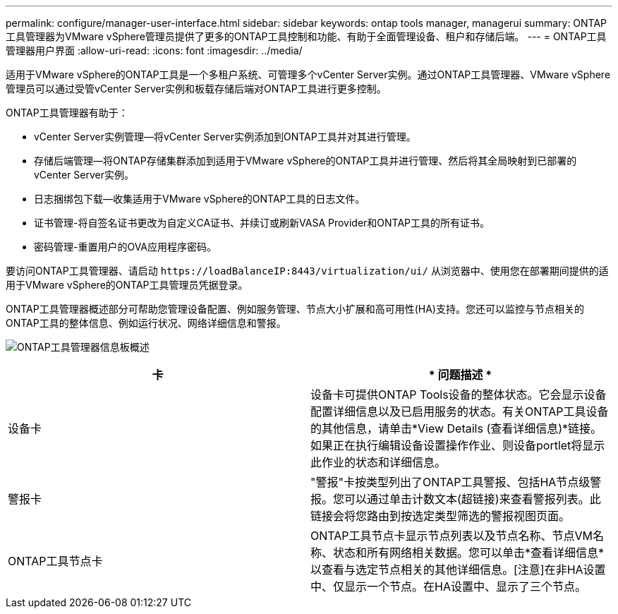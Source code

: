 ---
permalink: configure/manager-user-interface.html 
sidebar: sidebar 
keywords: ontap tools manager, managerui 
summary: ONTAP工具管理器为VMware vSphere管理员提供了更多的ONTAP工具控制和功能、有助于全面管理设备、租户和存储后端。 
---
= ONTAP工具管理器用户界面
:allow-uri-read: 
:icons: font
:imagesdir: ../media/


[role="lead"]
适用于VMware vSphere的ONTAP工具是一个多租户系统、可管理多个vCenter Server实例。通过ONTAP工具管理器、VMware vSphere管理员可以通过受管vCenter Server实例和板载存储后端对ONTAP工具进行更多控制。

ONTAP工具管理器有助于：

* vCenter Server实例管理—将vCenter Server实例添加到ONTAP工具并对其进行管理。
* 存储后端管理—将ONTAP存储集群添加到适用于VMware vSphere的ONTAP工具并进行管理、然后将其全局映射到已部署的vCenter Server实例。
* 日志捆绑包下载—收集适用于VMware vSphere的ONTAP工具的日志文件。
* 证书管理-将自签名证书更改为自定义CA证书、并续订或刷新VASA Provider和ONTAP工具的所有证书。
* 密码管理-重置用户的OVA应用程序密码。


要访问ONTAP工具管理器、请启动 `\https://loadBalanceIP:8443/virtualization/ui/` 从浏览器中、使用您在部署期间提供的适用于VMware vSphere的ONTAP工具管理员凭据登录。

ONTAP工具管理器概述部分可帮助您管理设备配置、例如服务管理、节点大小扩展和高可用性(HA)支持。您还可以监控与节点相关的ONTAP工具的整体信息、例如运行状况、网络详细信息和警报。

image:../media/ontap-tools-manager-overview.png["ONTAP工具管理器信息板概述"]

|===
| *卡* | * 问题描述 * 


| 设备卡 | 设备卡可提供ONTAP Tools设备的整体状态。它会显示设备配置详细信息以及已启用服务的状态。有关ONTAP工具设备的其他信息，请单击*View Details (查看详细信息)*链接。如果正在执行编辑设备设置操作作业、则设备portlet将显示此作业的状态和详细信息。 


| 警报卡 | "警报"卡按类型列出了ONTAP工具警报、包括HA节点级警报。您可以通过单击计数文本(超链接)来查看警报列表。此链接会将您路由到按选定类型筛选的警报视图页面。 


| ONTAP工具节点卡 | ONTAP工具节点卡显示节点列表以及节点名称、节点VM名称、状态和所有网络相关数据。您可以单击*查看详细信息*以查看与选定节点相关的其他详细信息。[注意]在非HA设置中、仅显示一个节点。在HA设置中、显示了三个节点。 
|===